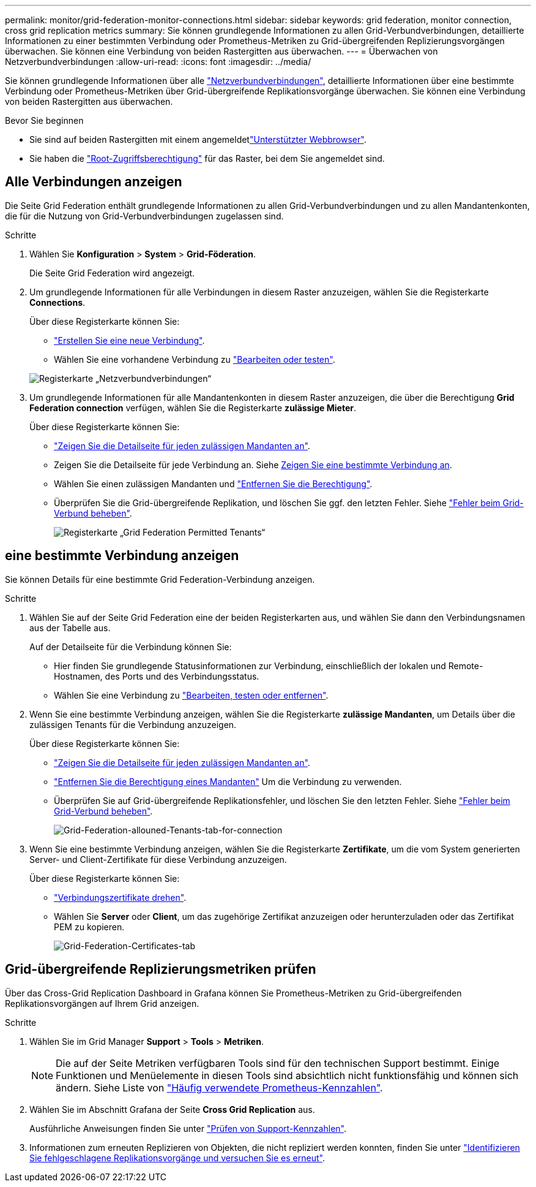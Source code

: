 ---
permalink: monitor/grid-federation-monitor-connections.html 
sidebar: sidebar 
keywords: grid federation, monitor connection, cross grid replication metrics 
summary: Sie können grundlegende Informationen zu allen Grid-Verbundverbindungen, detaillierte Informationen zu einer bestimmten Verbindung oder Prometheus-Metriken zu Grid-übergreifenden Replizierungsvorgängen überwachen. Sie können eine Verbindung von beiden Rastergitten aus überwachen. 
---
= Überwachen von Netzverbundverbindungen
:allow-uri-read: 
:icons: font
:imagesdir: ../media/


[role="lead"]
Sie können grundlegende Informationen über alle link:../admin/grid-federation-overview.html["Netzverbundverbindungen"], detaillierte Informationen über eine bestimmte Verbindung oder Prometheus-Metriken über Grid-übergreifende Replikationsvorgänge überwachen. Sie können eine Verbindung von beiden Rastergitten aus überwachen.

.Bevor Sie beginnen
* Sie sind auf beiden Rastergitten mit einem angemeldetlink:../admin/web-browser-requirements.html["Unterstützter Webbrowser"].
* Sie haben die link:../admin/admin-group-permissions.html["Root-Zugriffsberechtigung"] für das Raster, bei dem Sie angemeldet sind.




== Alle Verbindungen anzeigen

Die Seite Grid Federation enthält grundlegende Informationen zu allen Grid-Verbundverbindungen und zu allen Mandantenkonten, die für die Nutzung von Grid-Verbundverbindungen zugelassen sind.

.Schritte
. Wählen Sie *Konfiguration* > *System* > *Grid-Föderation*.
+
Die Seite Grid Federation wird angezeigt.

. Um grundlegende Informationen für alle Verbindungen in diesem Raster anzuzeigen, wählen Sie die Registerkarte *Connections*.
+
Über diese Registerkarte können Sie:

+
** link:../admin/grid-federation-create-connection.html["Erstellen Sie eine neue Verbindung"].
** Wählen Sie eine vorhandene Verbindung zu link:../admin/grid-federation-manage-connection.html["Bearbeiten oder testen"].


+
image::../media/grid-federation-connections-tab.png[Registerkarte „Netzverbundverbindungen“]

. Um grundlegende Informationen für alle Mandantenkonten in diesem Raster anzuzeigen, die über die Berechtigung *Grid Federation connection* verfügen, wählen Sie die Registerkarte *zulässige Mieter*.
+
Über diese Registerkarte können Sie:

+
** link:../monitor/monitoring-tenant-activity.html["Zeigen Sie die Detailseite für jeden zulässigen Mandanten an"].
** Zeigen Sie die Detailseite für jede Verbindung an. Siehe <<view-specific-connection,Zeigen Sie eine bestimmte Verbindung an>>.
** Wählen Sie einen zulässigen Mandanten und link:../admin/grid-federation-manage-tenants.html["Entfernen Sie die Berechtigung"].
** Überprüfen Sie die Grid-übergreifende Replikation, und löschen Sie ggf. den letzten Fehler. Siehe link:../admin/grid-federation-troubleshoot.html["Fehler beim Grid-Verbund beheben"].
+
image::../media/grid-federation-permitted-tenants-tab.png[Registerkarte „Grid Federation Permitted Tenants“]







== [[view-specific-connection]]eine bestimmte Verbindung anzeigen

Sie können Details für eine bestimmte Grid Federation-Verbindung anzeigen.

.Schritte
. Wählen Sie auf der Seite Grid Federation eine der beiden Registerkarten aus, und wählen Sie dann den Verbindungsnamen aus der Tabelle aus.
+
Auf der Detailseite für die Verbindung können Sie:

+
** Hier finden Sie grundlegende Statusinformationen zur Verbindung, einschließlich der lokalen und Remote-Hostnamen, des Ports und des Verbindungsstatus.
** Wählen Sie eine Verbindung zu link:../admin/grid-federation-manage-connection.html["Bearbeiten, testen oder entfernen"].


. Wenn Sie eine bestimmte Verbindung anzeigen, wählen Sie die Registerkarte *zulässige Mandanten*, um Details über die zulässigen Tenants für die Verbindung anzuzeigen.
+
Über diese Registerkarte können Sie:

+
** link:../monitor/monitoring-tenant-activity.html["Zeigen Sie die Detailseite für jeden zulässigen Mandanten an"].
** link:../admin/grid-federation-manage-tenants.html["Entfernen Sie die Berechtigung eines Mandanten"] Um die Verbindung zu verwenden.
** Überprüfen Sie auf Grid-übergreifende Replikationsfehler, und löschen Sie den letzten Fehler. Siehe link:../admin/grid-federation-troubleshoot.html["Fehler beim Grid-Verbund beheben"].
+
image::../media/grid-federation-permitted-tenants-tab-for-connection.png[Grid-Federation-allouned-Tenants-tab-for-connection]



. Wenn Sie eine bestimmte Verbindung anzeigen, wählen Sie die Registerkarte *Zertifikate*, um die vom System generierten Server- und Client-Zertifikate für diese Verbindung anzuzeigen.
+
Über diese Registerkarte können Sie:

+
** link:../admin/grid-federation-manage-connection.html["Verbindungszertifikate drehen"].
** Wählen Sie *Server* oder *Client*, um das zugehörige Zertifikat anzuzeigen oder herunterzuladen oder das Zertifikat PEM zu kopieren.
+
image::../media/grid-federation-certificates-tab.png[Grid-Federation-Certificates-tab]







== Grid-übergreifende Replizierungsmetriken prüfen

Über das Cross-Grid Replication Dashboard in Grafana können Sie Prometheus-Metriken zu Grid-übergreifenden Replikationsvorgängen auf Ihrem Grid anzeigen.

.Schritte
. Wählen Sie im Grid Manager *Support* > *Tools* > *Metriken*.
+

NOTE: Die auf der Seite Metriken verfügbaren Tools sind für den technischen Support bestimmt. Einige Funktionen und Menüelemente in diesen Tools sind absichtlich nicht funktionsfähig und können sich ändern. Siehe Liste von link:../monitor/commonly-used-prometheus-metrics.html["Häufig verwendete Prometheus-Kennzahlen"].

. Wählen Sie im Abschnitt Grafana der Seite *Cross Grid Replication* aus.
+
Ausführliche Anweisungen finden Sie unter link:../monitor/reviewing-support-metrics.html["Prüfen von Support-Kennzahlen"].

. Informationen zum erneuten Replizieren von Objekten, die nicht repliziert werden konnten, finden Sie unter link:../admin/grid-federation-retry-failed-replication.html["Identifizieren Sie fehlgeschlagene Replikationsvorgänge und versuchen Sie es erneut"].

